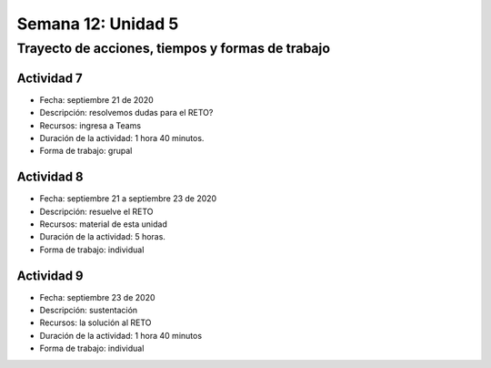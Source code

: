 Semana 12: Unidad 5
=======================

Trayecto de acciones, tiempos y formas de trabajo
---------------------------------------------------

Actividad 7
^^^^^^^^^^^^^
* Fecha: septiembre 21 de 2020
* Descripción: resolvemos dudas para el RETO?
* Recursos: ingresa a Teams
* Duración de la actividad: 1 hora 40 minutos. 
* Forma de trabajo: grupal

Actividad 8
^^^^^^^^^^^^^
* Fecha: septiembre 21 a septiembre 23 de 2020
* Descripción: resuelve el RETO
* Recursos: material de esta unidad
* Duración de la actividad: 5 horas.
* Forma de trabajo: individual

Actividad 9
^^^^^^^^^^^^^
* Fecha: septiembre 23 de 2020
* Descripción: sustentación
* Recursos: la solución al RETO
* Duración de la actividad: 1 hora 40 minutos 
* Forma de trabajo: individual
